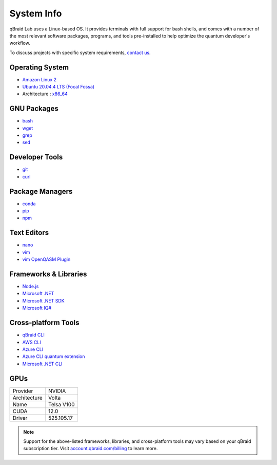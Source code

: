 .. _lab_system:

System Info
============

.. image:: ../_static/integrations/os.png
    :align: right
    :width: 200px
    :target: javascript:void(0);

qBraid Lab uses a Linux-based OS. It provides terminals with full support for bash shells, and comes with a number of
the most relevant software packages, programs, and tools pre-installed to help optimize the quantum developer's workflow.

To discuss projects with specific system requirements, `contact us <https://qbraid.com/contact-us/>`_.

.. seealso::

    - `Jupyter Docker Stacks <https://github.com/jupyter/docker-stacks>`_
    - `JupyterLab Terminals <https://jupyterlab.readthedocs.io/en/stable/user/terminal.html>`_


Operating System
-----------------

- `Amazon Linux 2 <https://aws.amazon.com/amazon-linux-2/>`_
- `Ubuntu 20.04.4 LTS (Focal Fossa) <https://releases.ubuntu.com/20.04/>`_
- Architecture : `x86_64 <https://en.wikipedia.org/wiki/X86-64>`_


GNU Packages
-------------

- `bash <https://www.gnu.org/software/bash/>`_
- `wget <https://www.gnu.org/software/wget/>`_
- `grep <https://www.gnu.org/software/grep/>`_
- `sed <https://www.gnu.org/software/sed/>`_


Developer Tools
----------------

- `git <https://git-scm.com/>`_
- `curl <https://github.com/curl/curl>`_


Package Managers
-----------------

- `conda <https://docs.conda.io/en/latest/>`_
- `pip <https://pip.pypa.io/en/stable/>`_
- `npm <https://docs.npmjs.com/>`_


Text Editors
-------------

- `nano <https://www.nano-editor.org/>`_
- `vim <https://www.vim.org/>`_
- `vim OpenQASM Plugin <https://github.com/openqasm/openqasm.vim>`_


Frameworks & Libraries
-----------------------

- `Node.js <https://nodejs.org/en/>`_ 
- `Microsoft .NET <https://docs.microsoft.com/en-us/dotnet/>`_
- `Microsoft .NET SDK <https://docs.microsoft.com/en-us/dotnet/core/sdk>`_
- `Microsoft IQ# <https://docs.microsoft.com/en-us/dotnet/api/microsoft.quantum.iqsharp?view=quantum-dotnet-latest>`_


Cross-platform Tools
---------------------

- `qBraid CLI <../cli/qbraid.html>`_
- `AWS CLI <https://docs.aws.amazon.com/cli/latest/reference/>`_
- `Azure CLI <https://docs.microsoft.com/en-us/cli/azure/>`_
- `Azure CLI quantum extension <https://docs.microsoft.com/en-us/cli/azure/quantum?view=azure-cli-latest>`_
- `Microsoft .NET CLI <https://docs.microsoft.com/en-us/dotnet/core/tools/>`_



GPUs
------

+------------------+-------------+
| Provider         | NVIDIA      |
+------------------+-------------+
| Architecture     | Volta       |
+------------------+-------------+
| Name             | Telsa V100  |
+------------------+-------------+
| CUDA             | 12.0        |
+------------------+-------------+
| Driver           | 525.105.17  |
+------------------+-------------+


.. note::
    Support for the above-listed frameworks, libraries, and cross-platform tools may vary based on your qBraid subscription tier.
    Visit `account.qbraid.com/billing <https://account.qbraid.com/billing>`_ to learn more.